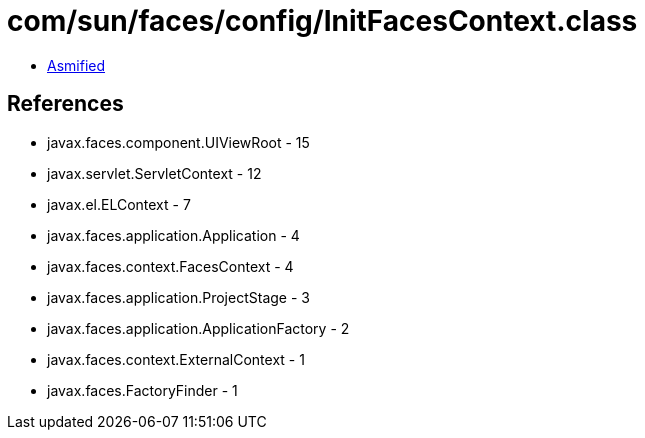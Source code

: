 = com/sun/faces/config/InitFacesContext.class

 - link:InitFacesContext-asmified.java[Asmified]

== References

 - javax.faces.component.UIViewRoot - 15
 - javax.servlet.ServletContext - 12
 - javax.el.ELContext - 7
 - javax.faces.application.Application - 4
 - javax.faces.context.FacesContext - 4
 - javax.faces.application.ProjectStage - 3
 - javax.faces.application.ApplicationFactory - 2
 - javax.faces.context.ExternalContext - 1
 - javax.faces.FactoryFinder - 1

